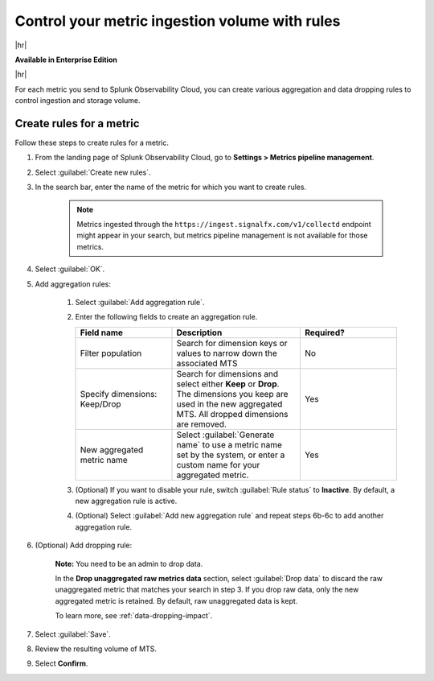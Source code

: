 
.. _use-metrics-pipeline:

*********************************************************************
Control your metric ingestion volume with rules
*********************************************************************

.. meta::
    :description: Learn how to create aggregation and dropping rules in metrics pipeline management.

|hr|

:strong:`Available in Enterprise Edition`

|hr|


For each metric you send to Splunk Observability Cloud, you can create various aggregation and data dropping rules to control ingestion and storage volume.

Create rules for a metric
=================================

Follow these steps to create rules for a metric.

#. From the landing page of Splunk Observability Cloud, go to :strong:`Settings > Metrics pipeline management`.
#. Select :guilabel:`Create new rules`.
#. In the search bar, enter the name of the metric for which you want to create rules.

    .. note:: Metrics ingested through the ``https://ingest.signalfx.com/v1/collectd`` endpoint might appear in your search, but metrics pipeline management is not available for those metrics.

#. Select :guilabel:`OK`.
#. Add aggregation rules:

    #. Select :guilabel:`Add aggregation rule`.
    #. Enter the following fields to create an aggregation rule.

       .. list-table::
        :header-rows: 1
        :widths: 30 40 30

        * - :strong:`Field name`
          - :strong:`Description`
          - :strong:`Required?`
        * - Filter population
          - Search for dimension keys or values to narrow down the associated MTS
          - No
        * - Specify dimensions: Keep/Drop
          - Search for dimensions and select either :strong:`Keep` or :strong:`Drop`. The dimensions you keep are used in the new aggregated MTS. All dropped dimensions are removed.
          - Yes
        * - New aggregated metric name
          - Select :guilabel:`Generate name` to use a metric name set by the system, or enter a custom name for your aggregated metric.
          - Yes                 

    #. (Optional) If you want to disable your rule, switch :guilabel:`Rule status` to :strong:`Inactive`. By default, a new aggregation rule is active. 
    #. (Optional) Select :guilabel:`Add new aggregation rule` and repeat steps 6b-6c to add another aggregation rule.
#. (Optional) Add dropping rule:

    :strong:`Note:` You need to be an admin to drop data.

    In the :strong:`Drop unaggregated raw metrics data` section, select :guilabel:`Drop data` to discard the raw unaggregated metric that matches your search in step 3. If you drop raw data, only the new aggregated metric is retained. By default, raw unaggregated data is kept.
   
    To learn more, see :ref:`data-dropping-impact`.
#. Select :guilabel:`Save`.
#. Review the resulting volume of MTS.
#. Select :strong:`Confirm`.
